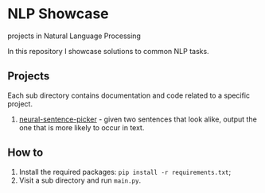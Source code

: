 * NLP Showcase
  projects in Natural Language Processing

  In this repository I showcase solutions to common NLP tasks.

** Projects
   Each sub directory contains documentation and code related to a
   specific project.
   1. [[./01-neural-sentence-picker][neural-sentence-picker]] - given two sentences that look alike,
      output the one that is more likely to occur in text.

** How to
   1. Install the required packages: ~pip install -r requirements.txt~;
   2. Visit a sub directory and run ~main.py~.

